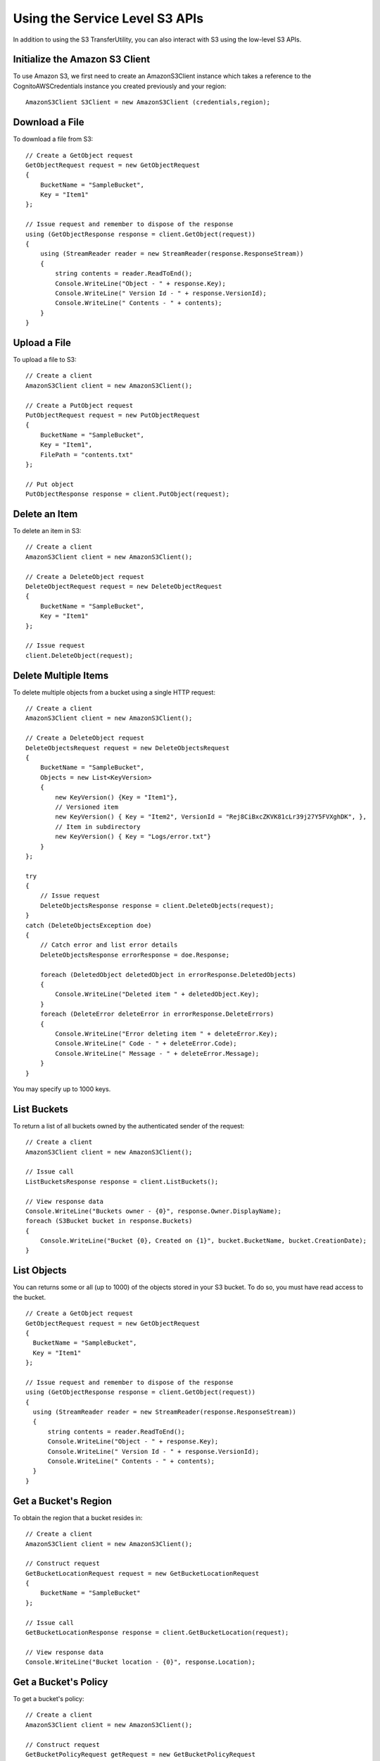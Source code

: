 .. Copyright 2010-2017 Amazon.com, Inc. or its affiliates. All Rights Reserved.

   This work is licensed under a Creative Commons Attribution-NonCommercial-ShareAlike 4.0
   International License (the "License"). You may not use this file except in compliance with the
   License. A copy of the License is located at http://creativecommons.org/licenses/by-nc-sa/4.0/.

   This file is distributed on an "AS IS" BASIS, WITHOUT WARRANTIES OR CONDITIONS OF ANY KIND,
   either express or implied. See the License for the specific language governing permissions and
   limitations under the License.

.. highlight:: csharp

===============================
Using the Service Level S3 APIs
===============================

In addition to using the S3 TransferUtility, you can also interact with S3 using the low-level S3
APIs.

Initialize the Amazon S3 Client
===============================

To use Amazon S3, we first need to create an AmazonS3Client instance which takes a reference to the
CognitoAWSCredentials instance you created previously and your region::

  AmazonS3Client S3Client = new AmazonS3Client (credentials,region);

Download a File
===============

To download a file from S3::

  // Create a GetObject request
  GetObjectRequest request = new GetObjectRequest
  {
      BucketName = "SampleBucket",
      Key = "Item1"
  };

  // Issue request and remember to dispose of the response
  using (GetObjectResponse response = client.GetObject(request))
  {
      using (StreamReader reader = new StreamReader(response.ResponseStream))
      {
          string contents = reader.ReadToEnd();
          Console.WriteLine("Object - " + response.Key);
          Console.WriteLine(" Version Id - " + response.VersionId);
          Console.WriteLine(" Contents - " + contents);
      }
  }

Upload a File
=============

To upload a file to S3::

  // Create a client
  AmazonS3Client client = new AmazonS3Client();

  // Create a PutObject request
  PutObjectRequest request = new PutObjectRequest
  {
      BucketName = "SampleBucket",
      Key = "Item1",
      FilePath = "contents.txt"
  };

  // Put object
  PutObjectResponse response = client.PutObject(request);

Delete an Item
==============

To delete an item in S3::

  // Create a client
  AmazonS3Client client = new AmazonS3Client();

  // Create a DeleteObject request
  DeleteObjectRequest request = new DeleteObjectRequest
  {
      BucketName = "SampleBucket",
      Key = "Item1"
  };

  // Issue request
  client.DeleteObject(request);

Delete Multiple Items
=====================

To delete multiple objects from a bucket using a single HTTP request::

  // Create a client
  AmazonS3Client client = new AmazonS3Client();

  // Create a DeleteObject request
  DeleteObjectsRequest request = new DeleteObjectsRequest
  {
      BucketName = "SampleBucket",
      Objects = new List<KeyVersion>
      {
          new KeyVersion() {Key = "Item1"},
          // Versioned item
          new KeyVersion() { Key = "Item2", VersionId = "Rej8CiBxcZKVK81cLr39j27Y5FVXghDK", },
          // Item in subdirectory
          new KeyVersion() { Key = "Logs/error.txt"}
      }
  };

  try
  {
      // Issue request
      DeleteObjectsResponse response = client.DeleteObjects(request);
  }
  catch (DeleteObjectsException doe)
  {
      // Catch error and list error details
      DeleteObjectsResponse errorResponse = doe.Response;

      foreach (DeletedObject deletedObject in errorResponse.DeletedObjects)
      {
          Console.WriteLine("Deleted item " + deletedObject.Key);
      }
      foreach (DeleteError deleteError in errorResponse.DeleteErrors)
      {
          Console.WriteLine("Error deleting item " + deleteError.Key);
          Console.WriteLine(" Code - " + deleteError.Code);
          Console.WriteLine(" Message - " + deleteError.Message);
      }
  }

You may specify up to 1000 keys.

List Buckets
============

To return a list of all buckets owned by the authenticated sender of the request::

  // Create a client
  AmazonS3Client client = new AmazonS3Client();

  // Issue call
  ListBucketsResponse response = client.ListBuckets();

  // View response data
  Console.WriteLine("Buckets owner - {0}", response.Owner.DisplayName);
  foreach (S3Bucket bucket in response.Buckets)
  {
      Console.WriteLine("Bucket {0}, Created on {1}", bucket.BucketName, bucket.CreationDate);
  }

List Objects
============

You can returns some or all (up to 1000) of the objects stored in your S3 bucket. To do so, you must
have read access to the bucket.

::

  // Create a GetObject request
  GetObjectRequest request = new GetObjectRequest
  {
    BucketName = "SampleBucket",
    Key = "Item1"
  };

  // Issue request and remember to dispose of the response
  using (GetObjectResponse response = client.GetObject(request))
  {
    using (StreamReader reader = new StreamReader(response.ResponseStream))
    {
        string contents = reader.ReadToEnd();
        Console.WriteLine("Object - " + response.Key);
        Console.WriteLine(" Version Id - " + response.VersionId);
        Console.WriteLine(" Contents - " + contents);
    }
  }

Get a Bucket's Region
=====================

To obtain the region that a bucket resides in::

  // Create a client
  AmazonS3Client client = new AmazonS3Client();

  // Construct request
  GetBucketLocationRequest request = new GetBucketLocationRequest
  {
      BucketName = "SampleBucket"
  };

  // Issue call
  GetBucketLocationResponse response = client.GetBucketLocation(request);

  // View response data
  Console.WriteLine("Bucket location - {0}", response.Location);

Get a Bucket's Policy
=====================

To get a bucket's policy::

  // Create a client
  AmazonS3Client client = new AmazonS3Client();

  // Construct request
  GetBucketPolicyRequest getRequest = new GetBucketPolicyRequest
  {
     BucketName = "SampleBucket"
  };
  string policy = client.GetBucketPolicy(getRequest).Policy;

  Console.WriteLine(policy);
  Debug.Assert(policy.Contains("BasicPerms"));
